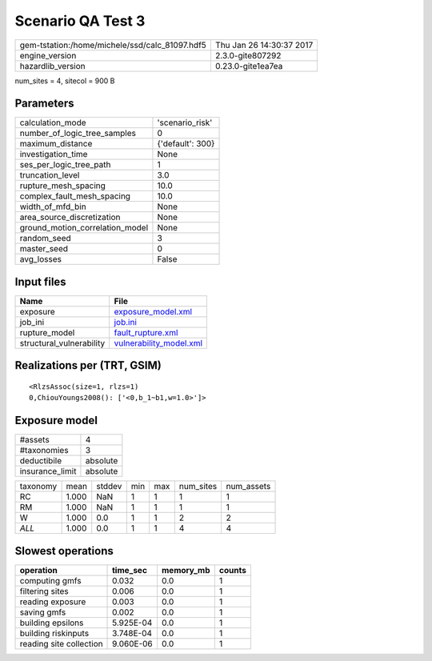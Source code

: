 Scenario QA Test 3
==================

============================================== ========================
gem-tstation:/home/michele/ssd/calc_81097.hdf5 Thu Jan 26 14:30:37 2017
engine_version                                 2.3.0-gite807292        
hazardlib_version                              0.23.0-gite1ea7ea       
============================================== ========================

num_sites = 4, sitecol = 900 B

Parameters
----------
=============================== ================
calculation_mode                'scenario_risk' 
number_of_logic_tree_samples    0               
maximum_distance                {'default': 300}
investigation_time              None            
ses_per_logic_tree_path         1               
truncation_level                3.0             
rupture_mesh_spacing            10.0            
complex_fault_mesh_spacing      10.0            
width_of_mfd_bin                None            
area_source_discretization      None            
ground_motion_correlation_model None            
random_seed                     3               
master_seed                     0               
avg_losses                      False           
=============================== ================

Input files
-----------
======================== ====================================================
Name                     File                                                
======================== ====================================================
exposure                 `exposure_model.xml <exposure_model.xml>`_          
job_ini                  `job.ini <job.ini>`_                                
rupture_model            `fault_rupture.xml <fault_rupture.xml>`_            
structural_vulnerability `vulnerability_model.xml <vulnerability_model.xml>`_
======================== ====================================================

Realizations per (TRT, GSIM)
----------------------------

::

  <RlzsAssoc(size=1, rlzs=1)
  0,ChiouYoungs2008(): ['<0,b_1~b1,w=1.0>']>

Exposure model
--------------
=============== ========
#assets         4       
#taxonomies     3       
deductibile     absolute
insurance_limit absolute
=============== ========

======== ===== ====== === === ========= ==========
taxonomy mean  stddev min max num_sites num_assets
RC       1.000 NaN    1   1   1         1         
RM       1.000 NaN    1   1   1         1         
W        1.000 0.0    1   1   2         2         
*ALL*    1.000 0.0    1   1   4         4         
======== ===== ====== === === ========= ==========

Slowest operations
------------------
======================= ========= ========= ======
operation               time_sec  memory_mb counts
======================= ========= ========= ======
computing gmfs          0.032     0.0       1     
filtering sites         0.006     0.0       1     
reading exposure        0.003     0.0       1     
saving gmfs             0.002     0.0       1     
building epsilons       5.925E-04 0.0       1     
building riskinputs     3.748E-04 0.0       1     
reading site collection 9.060E-06 0.0       1     
======================= ========= ========= ======